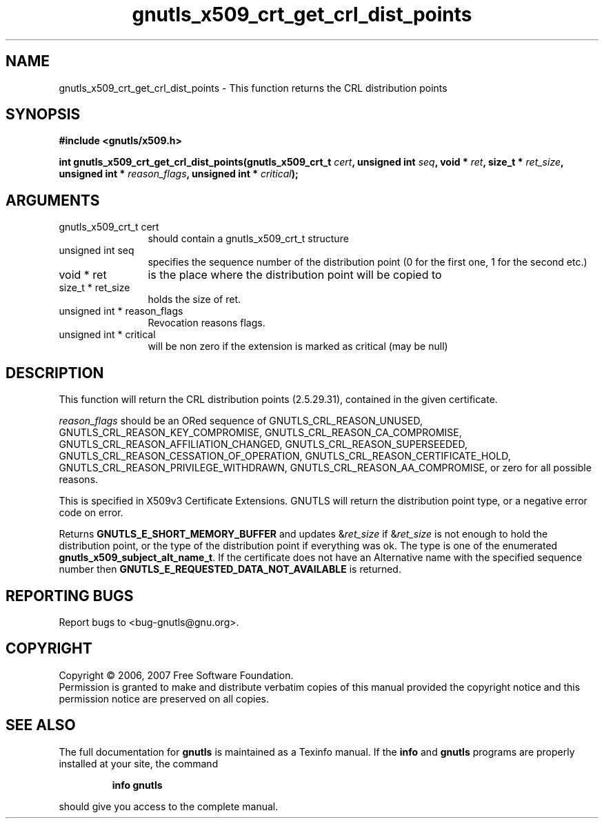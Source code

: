 .\" DO NOT MODIFY THIS FILE!  It was generated by gdoc.
.TH "gnutls_x509_crt_get_crl_dist_points" 3 "2.2.0" "gnutls" "gnutls"
.SH NAME
gnutls_x509_crt_get_crl_dist_points \- This function returns the CRL distribution points
.SH SYNOPSIS
.B #include <gnutls/x509.h>
.sp
.BI "int gnutls_x509_crt_get_crl_dist_points(gnutls_x509_crt_t " cert ", unsigned int " seq ", void * " ret ", size_t * " ret_size ", unsigned int * " reason_flags ", unsigned int * " critical ");"
.SH ARGUMENTS
.IP "gnutls_x509_crt_t cert" 12
should contain a gnutls_x509_crt_t structure
.IP "unsigned int seq" 12
specifies the sequence number of the distribution point (0 for the first one, 1 for the second etc.)
.IP "void * ret" 12
is the place where the distribution point will be copied to
.IP "size_t * ret_size" 12
holds the size of ret.
.IP "unsigned int * reason_flags" 12
Revocation reasons flags.
.IP "unsigned int * critical" 12
will be non zero if the extension is marked as critical (may be null)
.SH "DESCRIPTION"
This function will return the CRL distribution points (2.5.29.31),
contained in the given certificate.

\fIreason_flags\fP should be an ORed sequence of
GNUTLS_CRL_REASON_UNUSED, GNUTLS_CRL_REASON_KEY_COMPROMISE,
GNUTLS_CRL_REASON_CA_COMPROMISE,
GNUTLS_CRL_REASON_AFFILIATION_CHANGED,
GNUTLS_CRL_REASON_SUPERSEEDED,
GNUTLS_CRL_REASON_CESSATION_OF_OPERATION,
GNUTLS_CRL_REASON_CERTIFICATE_HOLD,
GNUTLS_CRL_REASON_PRIVILEGE_WITHDRAWN,
GNUTLS_CRL_REASON_AA_COMPROMISE, or zero for all possible reasons.

This is specified in X509v3 Certificate Extensions. GNUTLS will
return the distribution point type, or a negative error code on
error.

Returns \fBGNUTLS_E_SHORT_MEMORY_BUFFER\fP and updates &\fIret_size\fP if
&\fIret_size\fP is not enough to hold the distribution point, or the
type of the distribution point if everything was ok. The type is
one of the enumerated \fBgnutls_x509_subject_alt_name_t\fP.  If the
certificate does not have an Alternative name with the specified
sequence number then \fBGNUTLS_E_REQUESTED_DATA_NOT_AVAILABLE\fP is
returned.
.SH "REPORTING BUGS"
Report bugs to <bug-gnutls@gnu.org>.
.SH COPYRIGHT
Copyright \(co 2006, 2007 Free Software Foundation.
.br
Permission is granted to make and distribute verbatim copies of this
manual provided the copyright notice and this permission notice are
preserved on all copies.
.SH "SEE ALSO"
The full documentation for
.B gnutls
is maintained as a Texinfo manual.  If the
.B info
and
.B gnutls
programs are properly installed at your site, the command
.IP
.B info gnutls
.PP
should give you access to the complete manual.
